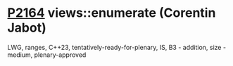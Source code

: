 * [[https://wg21.link/p2164][P2164]] views::enumerate (Corentin Jabot)
:PROPERTIES:
:CUSTOM_ID: p2164-viewsenumerate-corentin-jabot
:END:
LWG, ranges, C++23, tentatively-ready-for-plenary, IS, B3 - addition, size - medium, plenary-approved
